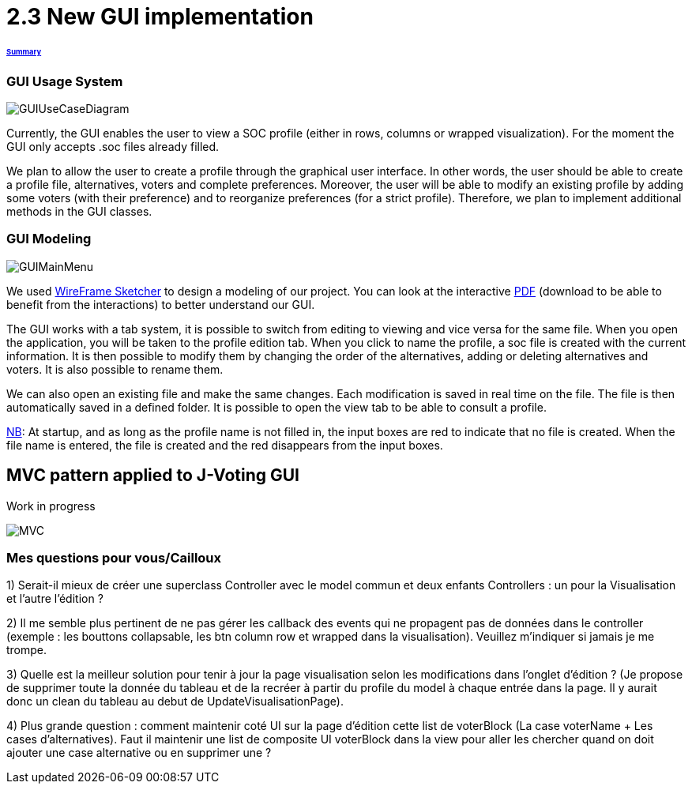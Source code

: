 = 2.3 New GUI implementation 

====== link:../README.adoc[Summary]

=== GUI Usage System

image:../assets/GUIUseCaseDiagram.png[GUIUseCaseDiagram]

Currently, the GUI enables the user to view a SOC profile (either in rows, columns or wrapped visualization). For the moment the GUI only accepts .soc files already filled.

We plan to allow the user to create a profile through the graphical user interface. In other words, the user should be able to create a profile file, alternatives, voters and complete preferences. Moreover, the user will be able to modify an existing profile by adding some voters (with their preference) and to reorganize preferences (for a strict profile). Therefore, we plan to implement additional methods in the GUI classes.

=== GUI Modeling

image:../assets/GUIMainMenu.png[GUIMainMenu]

We used link:https://wireframesketcher.com/[WireFrame Sketcher]  to design a modeling of our project. You can look at the interactive link:https://github.com/Julienchilhagopian/J-Voting/raw/master/Doc/model/storyboard.pdf[PDF] (download to be able to benefit from the interactions) to better understand our GUI.

The GUI works with a tab system, it is possible to switch from editing to viewing and vice versa for the same file. When you open the application, you will be taken to the profile edition tab. When you click to name the profile, a soc file is created with the current information. It is then possible to modify them by changing the order of the alternatives, adding or deleting alternatives and voters. It is also possible to rename them. 

We can also open an existing file and make the same changes. Each modification is saved in real time on the file. The file is then automatically saved in a defined folder. It is possible to open the view tab to be able to consult a profile.

link:https://en.wikipedia.org/wiki/Nota_bene[NB]: At startup, and as long as the profile name is not filled in, the input boxes are red to indicate that no file is created. When the file name is entered, the file is created and the red disappears from the input boxes.


== MVC pattern applied to J-Voting GUI
Work in progress

image:../assets/j-voting-mvc.png[MVC]

=== Mes questions pour vous/Cailloux

1) Serait-il mieux de créer une superclass Controller avec le model commun et deux enfants Controllers : un pour la Visualisation et l'autre l'édition ? 

2) Il me semble plus pertinent de ne pas gérer les callback des events qui ne propagent pas de données dans le controller (exemple : les bouttons collapsable, les btn column row et wrapped dans la visualisation). Veuillez m'indiquer si jamais je me trompe.

3) Quelle est la meilleur solution pour tenir à jour la page visualisation selon les modifications dans l'onglet d'édition ? (Je propose de supprimer toute la donnée du tableau et de la recréer à partir du profile du model à chaque entrée dans la page. Il y aurait donc un clean du tableau au debut de UpdateVisualisationPage).

4) Plus grande question : comment maintenir coté UI sur la page d'édition cette list de voterBlock (La case voterName + Les cases d'alternatives). Faut il maintenir une list de composite UI voterBlock dans la view pour aller les chercher quand on doit ajouter une case alternative ou en supprimer une ? 

